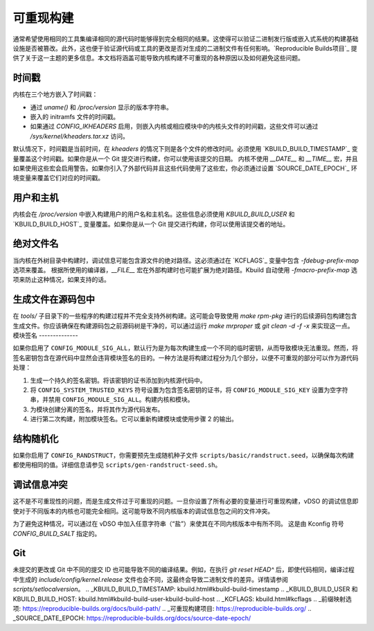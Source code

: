 可重现构建
===================

通常希望使用相同的工具集编译相同的源代码时能够得到完全相同的结果。这使得可以验证二进制发行版或嵌入式系统的构建基础设施是否被篡改。此外，这也便于验证源代码或工具的更改是否对生成的二进制文件有任何影响。`Reproducible Builds项目`_ 提供了关于这一主题的更多信息。本文档将涵盖可能导致内核构建不可重现的各种原因以及如何避免这些问题。

时间戳
----------

内核在三个地方嵌入了时间戳：

* 通过 `uname()` 和 `/proc/version` 显示的版本字符串。

* 嵌入的 initramfs 文件的时间戳。

* 如果通过 `CONFIG_IKHEADERS` 启用，则嵌入内核或相应模块中的内核头文件的时间戳，这些文件可以通过 `/sys/kernel/kheaders.tar.xz` 访问。

默认情况下，时间戳是当前时间，在 `kheaders` 的情况下则是各个文件的修改时间。必须使用 `KBUILD_BUILD_TIMESTAMP`_ 变量覆盖这个时间戳。如果你是从一个 Git 提交进行构建，你可以使用该提交的日期。
内核不使用 `__DATE__` 和 `__TIME__` 宏，并且如果使用这些宏会启用警告。如果你引入了外部代码并且这些代码使用了这些宏，你必须通过设置 `SOURCE_DATE_EPOCH`_ 环境变量来覆盖它们对应的时间戳。

用户和主机
----------

内核会在 `/proc/version` 中嵌入构建用户的用户名和主机名。这些信息必须使用 `KBUILD_BUILD_USER` 和 `KBUILD_BUILD_HOST`_ 变量覆盖。如果你是从一个 Git 提交进行构建，你可以使用该提交者的地址。

绝对文件名
------------------

当内核在外树目录中构建时，调试信息可能包含源文件的绝对路径。这必须通过在 `KCFLAGS`_ 变量中包含 `-fdebug-prefix-map` 选项来覆盖。
根据所使用的编译器，`__FILE__` 宏在外部构建时也可能扩展为绝对路径。Kbuild 自动使用 `-fmacro-prefix-map` 选项来防止这种情况，如果支持的话。

生成文件在源码包中
----------------------------------

在 `tools/` 子目录下的一些程序的构建过程并不完全支持外树构建。这可能会导致使用 `make rpm-pkg` 进行的后续源码包构建包含生成文件。你应该确保在构建源码包之前源码树是干净的，可以通过运行 `make mrproper` 或 `git clean -d -f -x` 来实现这一点。
模块签名
--------------

如果你启用了 ``CONFIG_MODULE_SIG_ALL``，默认行为是为每次构建生成一个不同的临时密钥，从而导致模块无法重现。然而，将签名密钥包含在源代码中显然会违背模块签名的目的。一种方法是将构建过程分为几个部分，以便不可重现的部分可以作为源代码处理：

1. 生成一个持久的签名密钥。将该密钥的证书添加到内核源代码中。
2. 将 ``CONFIG_SYSTEM_TRUSTED_KEYS`` 符号设置为包含签名密钥的证书，将 ``CONFIG_MODULE_SIG_KEY`` 设置为空字符串，并禁用 ``CONFIG_MODULE_SIG_ALL``。构建内核和模块。
3. 为模块创建分离的签名，并将其作为源代码发布。
4. 进行第二次构建，附加模块签名。它可以重新构建模块或使用步骤 2 的输出。

结构随机化
------------------

如果你启用了 ``CONFIG_RANDSTRUCT``，你需要预先生成随机种子文件 ``scripts/basic/randstruct.seed``，以确保每次构建都使用相同的值。详细信息请参见 ``scripts/gen-randstruct-seed.sh``。

调试信息冲突
--------------------

这不是不可重现性的问题，而是生成文件过于可重现的问题。一旦你设置了所有必要的变量进行可重现构建，vDSO 的调试信息即使对于不同版本的内核也可能完全相同。这可能导致不同内核版本的调试信息包之间的文件冲突。

为了避免这种情况，可以通过在 vDSO 中加入任意字符串（“盐”）来使其在不同内核版本中有所不同。
这是由 Kconfig 符号 `CONFIG_BUILD_SALT` 指定的。

Git
---

未提交的更改或 Git 中不同的提交 ID 也可能导致不同的编译结果。例如，在执行 `git reset HEAD^` 后，即使代码相同，编译过程中生成的 `include/config/kernel.release` 文件也会不同，这最终会导致二进制文件的差异。详情请参阅 `scripts/setlocalversion`。
.. _KBUILD_BUILD_TIMESTAMP: kbuild.html#kbuild-build-timestamp
.. _KBUILD_BUILD_USER 和 KBUILD_BUILD_HOST: kbuild.html#kbuild-build-user-kbuild-build-host
.. _KCFLAGS: kbuild.html#kcflags
.. _前缀映射选项: https://reproducible-builds.org/docs/build-path/
.. _可重现构建项目: https://reproducible-builds.org/
.. _SOURCE_DATE_EPOCH: https://reproducible-builds.org/docs/source-date-epoch/
